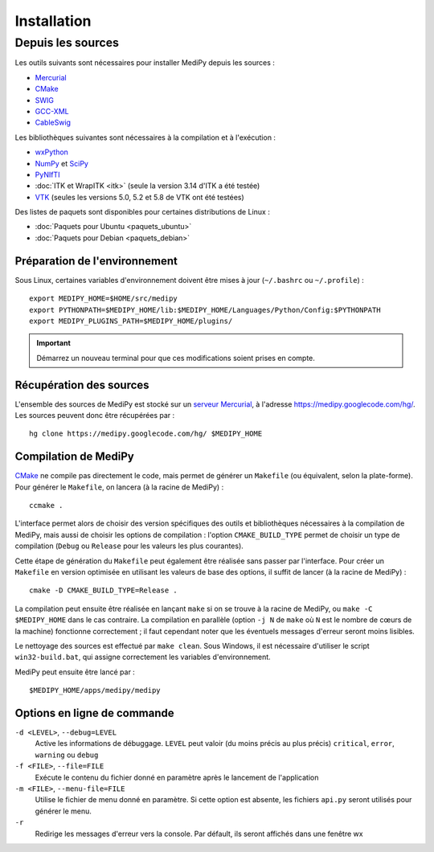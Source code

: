 Installation
============

Depuis les sources
------------------

Les outils suivants sont nécessaires pour installer MediPy depuis les sources :

* `Mercurial <http://mercurial.selenic.com/>`_
* `CMake <www.cmake.org/>`_
* `SWIG <http://www.swig.org/>`_
* `GCC-XML <http://www.gccxml.org/HTML/Index.html>`_
* `CableSwig <http://www.itk.org/ITK/resources/CableSwig.html>`_

Les bibliothèques suivantes sont nécessaires à la compilation et à l'exécution :

* `wxPython <http://www.wxpython.org/>`_
* `NumPy <http://numpy.scipy.org/>`_ et `SciPy <http://www.scipy.org/>`_
* `PyNIfTI <http://niftilib.sourceforge.net/pynifti/>`_
* :doc:`ITK et WrapITK <itk>` (seule la version 3.14 d'ITK a été testée)
* `VTK  <http://www.vtk.org/>`_ (seules les versions 5.0, 5.2 et 5.8 de VTK ont
  été testées)

Des listes de paquets sont disponibles pour certaines distributions de Linux :

* :doc:`Paquets pour Ubuntu <paquets_ubuntu>`
* :doc:`Paquets pour Debian <paquets_debian>`

Préparation de l'environnement
^^^^^^^^^^^^^^^^^^^^^^^^^^^^^^

Sous Linux, certaines variables d'environnement doivent être mises à jour 
(``~/.bashrc`` ou ``~/.profile``) : ::

    export MEDIPY_HOME=$HOME/src/medipy
    export PYTHONPATH=$MEDIPY_HOME/lib:$MEDIPY_HOME/Languages/Python/Config:$PYTHONPATH
    export MEDIPY_PLUGINS_PATH=$MEDIPY_HOME/plugins/

.. important::
    
    Démarrez un nouveau terminal pour que ces modifications soient prises en compte.

Récupération des sources
^^^^^^^^^^^^^^^^^^^^^^^^

L'ensemble des sources de MediPy est stocké sur un `serveur 
Mercurial <http://fr.wikipedia.org/wiki/Mercurial>`_, à l'adresse
https://medipy.googlecode.com/hg/. Les sources peuvent donc être récupérées par : ::

    hg clone https://medipy.googlecode.com/hg/ $MEDIPY_HOME

Compilation de MediPy
^^^^^^^^^^^^^^^^^^^^^

`CMake <www.cmake.org/>`_ ne compile pas directement le code, mais permet de
générer un ``Makefile`` (ou équivalent, selon la plate-forme). Pour générer le
``Makefile``, on lancera (à la racine de MediPy) : ::

    ccmake .

L'interface permet alors de choisir des version spécifiques des outils et 
bibliothèques nécessaires à la compilation de MediPy, mais aussi de choisir les
options de compilation : l'option ``CMAKE_BUILD_TYPE`` permet de choisir un
type de compilation (``Debug`` ou ``Release`` pour les valeurs les plus 
courantes).

Cette étape de génération du ``Makefile`` peut également être réalisée sans 
passer par l'interface. Pour créer un ``Makefile`` en version optimisée en 
utilisant les valeurs de base des options, il suffit de lancer (à la racine de 
MediPy) : ::

    cmake -D CMAKE_BUILD_TYPE=Release .

La compilation peut ensuite être réalisée en lançant ``make`` si on se trouve
à la racine de MediPy, ou ``make -C $MEDIPY_HOME`` dans le cas contraire. La 
compilation en parallèle (option ``-j N`` de ``make`` où ``N`` est le nombre de
cœurs de la machine) fonctionne correctement ; il faut cependant noter que les
éventuels messages d'erreur seront moins lisibles.

Le nettoyage des sources est effectué par ``make clean``. Sous Windows, il est
nécessaire d'utiliser le script ``win32-build.bat``, qui assigne correctement 
les variables d'environnement.

MediPy peut ensuite être lancé par : ::

    $MEDIPY_HOME/apps/medipy/medipy

Options en ligne de commande
^^^^^^^^^^^^^^^^^^^^^^^^^^^^

``-d <LEVEL>``, ``--debug=LEVEL``
    Active les informations de débuggage. ``LEVEL`` peut valoir (du moins précis
    au plus précis) ``critical``, ``error``, ``warning`` ou ``debug``

``-f <FILE>``, ``--file=FILE``
    Exécute le contenu du fichier donné en paramètre après le lancement de 
    l'application

``-m <FILE>``, ``--menu-file=FILE``
    Utilise le fichier de menu donné en paramètre. Si cette option est absente,
    les fichiers ``api.py`` seront utilisés pour générer le menu.

``-r`` 
    Redirige les messages d'erreur vers la console. Par défault, ils seront
    affichés dans une fenêtre wx
